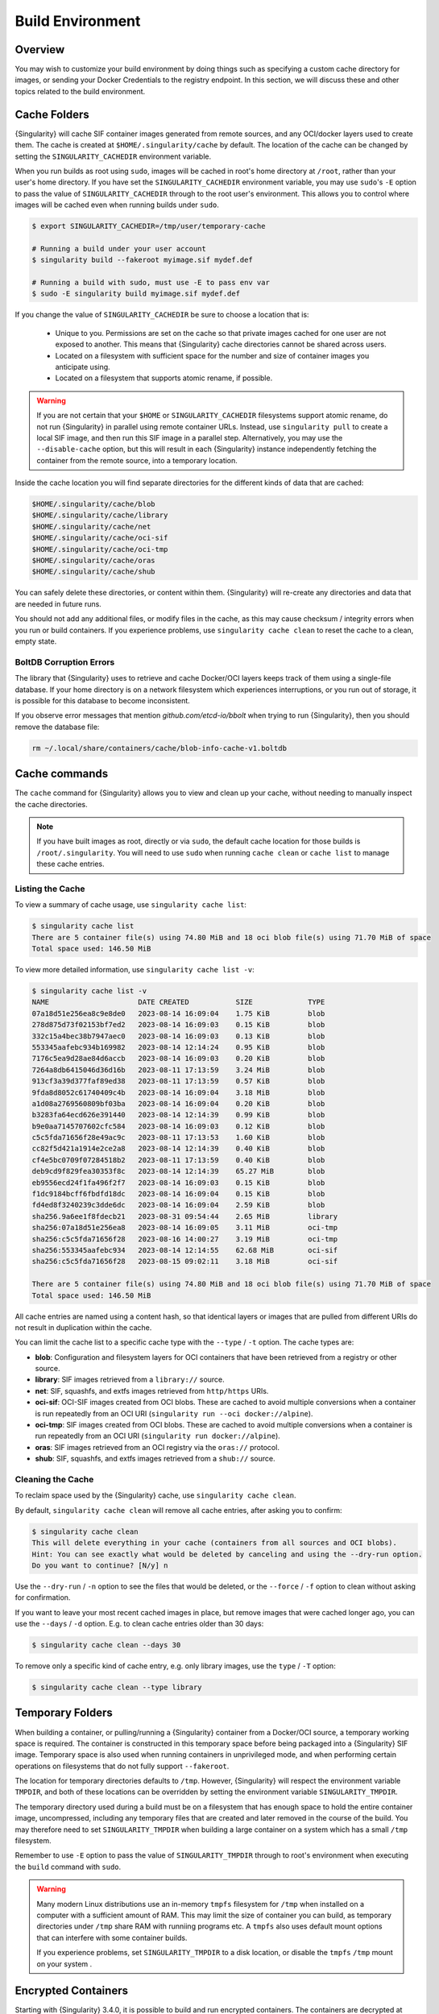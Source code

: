 .. _build-environment:

#################
Build Environment
#################

.. _sec:buildenv:

********
Overview
********

You may wish to customize your build environment by doing things such as
specifying a custom cache directory for images, or sending your Docker
Credentials to the registry endpoint. In this section, we will discuss these and
other topics related to the build environment.

.. _sec:cache:

*************
Cache Folders
*************

{Singularity} will cache SIF container images generated from remote
sources, and any OCI/docker layers used to create them. The cache is
created at ``$HOME/.singularity/cache`` by default. The location of the
cache can be changed by setting the ``SINGULARITY_CACHEDIR`` environment
variable.

When you run builds as root using ``sudo``, images will be cached in root's home
directory at ``/root``, rather than your user's home directory. If you have set
the ``SINGULARITY_CACHEDIR`` environment variable, you may use ``sudo``'s ``-E``
option to pass the value of ``SINGULARITY_CACHEDIR`` through to the root user's
environment. This allows you to control where images will be cached even when
running builds under ``sudo``.

.. code::

   $ export SINGULARITY_CACHEDIR=/tmp/user/temporary-cache

   # Running a build under your user account
   $ singularity build --fakeroot myimage.sif mydef.def

   # Running a build with sudo, must use -E to pass env var
   $ sudo -E singularity build myimage.sif mydef.def

If you change the value of ``SINGULARITY_CACHEDIR`` be sure to choose a
location that is:

   -  Unique to you. Permissions are set on the cache so that private images
      cached for one user are not exposed to another. This means that
      {Singularity} cache directories cannot be shared across users.

   -  Located on a filesystem with sufficient space for the number and size of
      container images you anticipate using.

   -  Located on a filesystem that supports atomic rename, if possible.

.. warning::

   If you are not certain that your ``$HOME`` or ``SINGULARITY_CACHEDIR``
   filesystems support atomic rename, do not run {Singularity} in parallel using
   remote container URLs. Instead, use ``singularity pull`` to create a local
   SIF image, and then run this SIF image in a parallel step. Alternatively, you
   may use the ``--disable-cache`` option, but this will result in each
   {Singularity} instance independently fetching the container from the remote
   source, into a temporary location.

Inside the cache location you will find separate directories for the
different kinds of data that are cached:

.. code::

   $HOME/.singularity/cache/blob
   $HOME/.singularity/cache/library
   $HOME/.singularity/cache/net
   $HOME/.singularity/cache/oci-sif
   $HOME/.singularity/cache/oci-tmp
   $HOME/.singularity/cache/oras
   $HOME/.singularity/cache/shub

You can safely delete these directories, or content within them.
{Singularity} will re-create any directories and data that are needed in
future runs.

You should not add any additional files, or modify files in the cache, as this
may cause checksum / integrity errors when you run or build containers. If you
experience problems, use ``singularity cache clean`` to reset the cache to a
clean, empty state.

BoltDB Corruption Errors
========================

The library that {Singularity} uses to retrieve and cache Docker/OCI
layers keeps track of them using a single-file database. If your home
directory is on a network filesystem which experiences interruptions, or
you run out of storage, it is possible for this database to become
inconsistent.

If you observe error messages that mention `github.com/etcd-io/bbolt` when
trying to run {Singularity}, then you should remove the database file:

.. code::

   rm ~/.local/share/containers/cache/blob-info-cache-v1.boltdb

**************
Cache commands
**************

The ``cache`` command for {Singularity} allows you to view and clean up your
cache, without needing to manually inspect the cache directories.

.. note::

   If you have built images as root, directly or via ``sudo``, the default cache
   location for those builds is ``/root/.singularity``. You will need to use
   ``sudo`` when running ``cache clean`` or ``cache list`` to manage these cache
   entries.

Listing the Cache
=================

To view a summary of cache usage, use ``singularity cache list``:

.. code::

   $ singularity cache list
   There are 5 container file(s) using 74.80 MiB and 18 oci blob file(s) using 71.70 MiB of space
   Total space used: 146.50 MiB

To view more detailed information, use ``singularity cache list -v``:

.. code::

   $ singularity cache list -v
   NAME                     DATE CREATED           SIZE             TYPE
   07a18d51e256ea8c9e8de0   2023-08-14 16:09:04    1.75 KiB         blob
   278d875d73f02153bf7ed2   2023-08-14 16:09:03    0.15 KiB         blob
   332c15a4bec38b7947aec0   2023-08-14 16:09:03    0.13 KiB         blob
   553345aafebc934b169982   2023-08-14 12:14:24    0.95 KiB         blob
   7176c5ea9d28ae84d6accb   2023-08-14 16:09:03    0.20 KiB         blob
   7264a8db6415046d36d16b   2023-08-11 17:13:59    3.24 MiB         blob
   913cf3a39d377faf89ed38   2023-08-11 17:13:59    0.57 KiB         blob
   9fda8d8052c61740409c4b   2023-08-14 16:09:04    3.18 MiB         blob
   a1d08a2769560809bf03ba   2023-08-14 16:09:04    0.20 KiB         blob
   b3283fa64ecd626e391440   2023-08-14 12:14:39    0.99 KiB         blob
   b9e0aa7145707602cfc584   2023-08-14 16:09:03    0.12 KiB         blob
   c5c5fda71656f28e49ac9c   2023-08-11 17:13:53    1.60 KiB         blob
   cc82f5d421a1914e2ce2a8   2023-08-14 12:14:39    0.40 KiB         blob
   cf4e5bc0709f07284518b2   2023-08-11 17:13:59    0.40 KiB         blob
   deb9cd9f829fea30353f8c   2023-08-14 12:14:39    65.27 MiB        blob
   eb9556ecd24f1fa496f2f7   2023-08-14 16:09:03    0.15 KiB         blob
   f1dc9184bcff6fbdfd18dc   2023-08-14 16:09:04    0.15 KiB         blob
   fd4ed8f3240239c3dde6dc   2023-08-14 16:09:04    2.59 KiB         blob
   sha256.9a6ee1f8fdecb21   2023-08-31 09:54:44    2.65 MiB         library
   sha256:07a18d51e256ea8   2023-08-14 16:09:05    3.11 MiB         oci-tmp
   sha256:c5c5fda71656f28   2023-08-16 14:00:27    3.19 MiB         oci-tmp
   sha256:553345aafebc934   2023-08-14 12:14:55    62.68 MiB        oci-sif
   sha256:c5c5fda71656f28   2023-08-15 09:02:11    3.18 MiB         oci-sif

   There are 5 container file(s) using 74.80 MiB and 18 oci blob file(s) using 71.70 MiB of space
   Total space used: 146.50 MiB

All cache entries are named using a content hash, so that identical
layers or images that are pulled from different URIs do not result in
duplication within the cache.

You can limit the cache list to a specific cache type with the ``--type`` /
``-t`` option. The cache types are:

- **blob**: Configuration and filesystem layers for OCI containers that have
  been retrieved from a registry or other source.
- **library**: SIF images retrieved from a ``library://`` source.
- **net**: SIF, squashfs, and extfs images retrieved from ``http/https`` URIs.
- **oci-sif**: OCI-SIF images created from OCI blobs. These are cached to avoid
  multiple conversions when a container is run repeatedly from an OCI URI
  (``singularity run --oci docker://alpine``).
- **oci-tmp**: SIF images created from OCI blobs. These are cached to avoid
  multiple conversions when a container is run repeatedly from an OCI URI
  (``singularity run docker://alpine``).
- **oras**: SIF images retrieved from an OCI registry via the ``oras://``
  protocol.
- **shub**: SIF, squashfs, and extfs images retrieved from a ``shub://`` source.

Cleaning the Cache
==================

To reclaim space used by the {Singularity} cache, use ``singularity
cache clean``.

By default, ``singularity cache clean`` will remove all cache entries,
after asking you to confirm:

.. code::

   $ singularity cache clean
   This will delete everything in your cache (containers from all sources and OCI blobs).
   Hint: You can see exactly what would be deleted by canceling and using the --dry-run option.
   Do you want to continue? [N/y] n

Use the ``--dry-run`` / ``-n`` option to see the files that would be
deleted, or the ``--force`` / ``-f`` option to clean without asking for
confirmation.

If you want to leave your most recent cached images in place, but remove
images that were cached longer ago, you can use the ``--days`` / ``-d``
option. E.g. to clean cache entries older than 30 days:

.. code::

   $ singularity cache clean --days 30

To remove only a specific kind of cache entry, e.g. only library images,
use the ``type`` / ``-T`` option:

.. code::

   $ singularity cache clean --type library

.. _sec:temporaryfolders:

*****************
Temporary Folders
*****************

When building a container, or pulling/running a {Singularity} container from a
Docker/OCI source, a temporary working space is required. The container is
constructed in this temporary space before being packaged into a {Singularity}
SIF image. Temporary space is also used when running containers in unprivileged
mode, and when performing certain operations on filesystems that do not fully
support ``--fakeroot``.

The location for temporary directories defaults to ``/tmp``.
However, {Singularity} will respect the environment variable ``TMPDIR``, and
both of these locations can be overridden by setting the environment
variable ``SINGULARITY_TMPDIR``.

The temporary directory used during a build must be on a filesystem that has
enough space to hold the entire container image, uncompressed, including any
temporary files that are created and later removed in the course of the build.
You may therefore need to set ``SINGULARITY_TMPDIR`` when building a large
container on a system which has a small ``/tmp`` filesystem.

Remember to use ``-E`` option to pass the value of ``SINGULARITY_TMPDIR``
through to root's environment when executing the ``build`` command with
``sudo``.

.. warning::

   Many modern Linux distributions use an in-memory ``tmpfs`` filesystem
   for ``/tmp`` when installed on a computer with a sufficient amount of
   RAM. This may limit the size of container you can build, as temporary
   directories under ``/tmp`` share RAM with runniing programs etc. A
   ``tmpfs`` also uses default mount options that can interfere with
   some container builds.

   If you experience problems, set ``SINGULARITY_TMPDIR`` to a disk location, or
   disable the ``tmpfs`` ``/tmp`` mount on your system .

********************
Encrypted Containers
********************

Starting with {Singularity} 3.4.0, it is possible to build and run encrypted
containers. The containers are decrypted at runtime entirely in kernel space,
meaning that no intermediate decrypted data is ever written to disk. See
:ref:`encrypted containers <encryption>` for more details.

*********************
Environment Variables
*********************

You can set environment variables on the host to influence the behaviour of a
build. Note that environment variables are not passed into the build itself, and
cannot be accessed in the ``%post`` section of a definition file. To pass values
into a build, use the :ref:`templating / build-args support <sec:templating>`
introduced in {Singularity} 4.0.

Environment variables that control a build are generally associated with an
equivalent CLI option. The order of precendence is:

#. If a flag is represented by both a CLI option and an environment variable,
   and both are set, the CLI option will take precedence. This is true for all
   environment variables with the exception of ``SINGULARITY_BIND`` and
   ``SINGULARITY_BINDPATH``, which are combined with the ``--bind`` option /
   argument pair, if both are present.

#. Environment variables will override default values of CLI options that have
   not been explicitly set in the command line.

#. Any default values for CLI options that have not been overridden on the
   command line, or by corresponding environment variables, will then take
   effect.

Defaults
========

The following variables have defaults that can be overridden by assigning your
own values to the corresponding environment variables at runtime:

Docker
------

| ``SINGULARITY_DOCKER_LOGIN``
| Set this to login to a Docker Repository interactively.

| ``SINGULARITY_DOCKER_USERNAME``
| Your Docker username.

| ``SINGULARITY_DOCKER_PASSWORD``
| Your Docker password.

| ``RUNSCRIPT_COMMAND``
| Is not obtained from the environment, but is a hard coded default
  ("/bin/bash"). This is the fallback command used in the case that the docker
  image does not have a CMD or ENTRYPOINT. ``TAG`` Is the default tag,
  ``latest``.

| ``SINGULARITY_NOHTTPS``
| This is relevant if you want to use a registry that doesn't support https. A
  typical use-case for this variable is when using local registry, running on
  the same machine as {Singularity} itself.

Library
-------

| ``SINGULARITY_BUILDER``
| Used to specify the remote builder service URL. The default value is Sylabs'
  remote builder.

| ``SINGULARITY_LIBRARY``
| Used to specify the library to pull from.
| Default is set to Sylabs' Cloud Library.

| ``SINGULARITY_REMOTE``
| Used to build an image remotely. (Importantly, such remote builds do not
  require root access on the local machine.) The default is false.

Encryption
----------

| ``SINGULARITY_ENCRYPTION_PASSPHRASE``
| Used to pass a plaintext passphrase to be used to encrypt a container file
  system (in conjunction with the ``--encrypt`` flag). The default is empty.

| ``SINGULARITY_ENCRYPTION_PEM_PATH``
| Used to specify the location of a public key to use for container encryption
  (in conjunction with the ``--encrypt`` flag). The default is empty.
